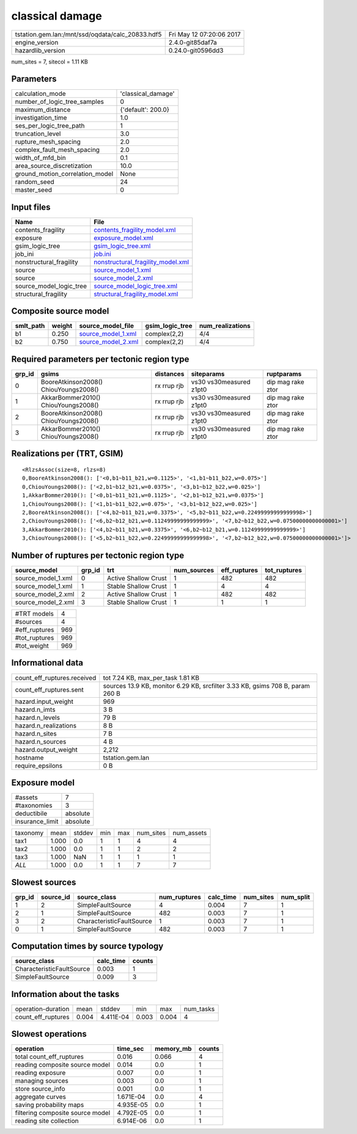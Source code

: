 classical damage
================

================================================ ========================
tstation.gem.lan:/mnt/ssd/oqdata/calc_20833.hdf5 Fri May 12 07:20:06 2017
engine_version                                   2.4.0-git85daf7a        
hazardlib_version                                0.24.0-git0596dd3       
================================================ ========================

num_sites = 7, sitecol = 1.11 KB

Parameters
----------
=============================== ==================
calculation_mode                'classical_damage'
number_of_logic_tree_samples    0                 
maximum_distance                {'default': 200.0}
investigation_time              1.0               
ses_per_logic_tree_path         1                 
truncation_level                3.0               
rupture_mesh_spacing            2.0               
complex_fault_mesh_spacing      2.0               
width_of_mfd_bin                0.1               
area_source_discretization      10.0              
ground_motion_correlation_model None              
random_seed                     24                
master_seed                     0                 
=============================== ==================

Input files
-----------
======================= ========================================================================
Name                    File                                                                    
======================= ========================================================================
contents_fragility      `contents_fragility_model.xml <contents_fragility_model.xml>`_          
exposure                `exposure_model.xml <exposure_model.xml>`_                              
gsim_logic_tree         `gsim_logic_tree.xml <gsim_logic_tree.xml>`_                            
job_ini                 `job.ini <job.ini>`_                                                    
nonstructural_fragility `nonstructural_fragility_model.xml <nonstructural_fragility_model.xml>`_
source                  `source_model_1.xml <source_model_1.xml>`_                              
source                  `source_model_2.xml <source_model_2.xml>`_                              
source_model_logic_tree `source_model_logic_tree.xml <source_model_logic_tree.xml>`_            
structural_fragility    `structural_fragility_model.xml <structural_fragility_model.xml>`_      
======================= ========================================================================

Composite source model
----------------------
========= ====== ========================================== =============== ================
smlt_path weight source_model_file                          gsim_logic_tree num_realizations
========= ====== ========================================== =============== ================
b1        0.250  `source_model_1.xml <source_model_1.xml>`_ complex(2,2)    4/4             
b2        0.750  `source_model_2.xml <source_model_2.xml>`_ complex(2,2)    4/4             
========= ====== ========================================== =============== ================

Required parameters per tectonic region type
--------------------------------------------
====== ===================================== =========== ======================= =================
grp_id gsims                                 distances   siteparams              ruptparams       
====== ===================================== =========== ======================= =================
0      BooreAtkinson2008() ChiouYoungs2008() rx rrup rjb vs30 vs30measured z1pt0 dip mag rake ztor
1      AkkarBommer2010() ChiouYoungs2008()   rx rrup rjb vs30 vs30measured z1pt0 dip mag rake ztor
2      BooreAtkinson2008() ChiouYoungs2008() rx rrup rjb vs30 vs30measured z1pt0 dip mag rake ztor
3      AkkarBommer2010() ChiouYoungs2008()   rx rrup rjb vs30 vs30measured z1pt0 dip mag rake ztor
====== ===================================== =========== ======================= =================

Realizations per (TRT, GSIM)
----------------------------

::

  <RlzsAssoc(size=8, rlzs=8)
  0,BooreAtkinson2008(): ['<0,b1~b11_b21,w=0.1125>', '<1,b1~b11_b22,w=0.075>']
  0,ChiouYoungs2008(): ['<2,b1~b12_b21,w=0.0375>', '<3,b1~b12_b22,w=0.025>']
  1,AkkarBommer2010(): ['<0,b1~b11_b21,w=0.1125>', '<2,b1~b12_b21,w=0.0375>']
  1,ChiouYoungs2008(): ['<1,b1~b11_b22,w=0.075>', '<3,b1~b12_b22,w=0.025>']
  2,BooreAtkinson2008(): ['<4,b2~b11_b21,w=0.3375>', '<5,b2~b11_b22,w=0.22499999999999998>']
  2,ChiouYoungs2008(): ['<6,b2~b12_b21,w=0.11249999999999999>', '<7,b2~b12_b22,w=0.07500000000000001>']
  3,AkkarBommer2010(): ['<4,b2~b11_b21,w=0.3375>', '<6,b2~b12_b21,w=0.11249999999999999>']
  3,ChiouYoungs2008(): ['<5,b2~b11_b22,w=0.22499999999999998>', '<7,b2~b12_b22,w=0.07500000000000001>']>

Number of ruptures per tectonic region type
-------------------------------------------
================== ====== ==================== =========== ============ ============
source_model       grp_id trt                  num_sources eff_ruptures tot_ruptures
================== ====== ==================== =========== ============ ============
source_model_1.xml 0      Active Shallow Crust 1           482          482         
source_model_1.xml 1      Stable Shallow Crust 1           4            4           
source_model_2.xml 2      Active Shallow Crust 1           482          482         
source_model_2.xml 3      Stable Shallow Crust 1           1            1           
================== ====== ==================== =========== ============ ============

============= ===
#TRT models   4  
#sources      4  
#eff_ruptures 969
#tot_ruptures 969
#tot_weight   969
============= ===

Informational data
------------------
============================== =============================================================================
count_eff_ruptures.received    tot 7.24 KB, max_per_task 1.81 KB                                            
count_eff_ruptures.sent        sources 13.9 KB, monitor 6.29 KB, srcfilter 3.33 KB, gsims 708 B, param 260 B
hazard.input_weight            969                                                                          
hazard.n_imts                  3 B                                                                          
hazard.n_levels                79 B                                                                         
hazard.n_realizations          8 B                                                                          
hazard.n_sites                 7 B                                                                          
hazard.n_sources               4 B                                                                          
hazard.output_weight           2,212                                                                        
hostname                       tstation.gem.lan                                                             
require_epsilons               0 B                                                                          
============================== =============================================================================

Exposure model
--------------
=============== ========
#assets         7       
#taxonomies     3       
deductibile     absolute
insurance_limit absolute
=============== ========

======== ===== ====== === === ========= ==========
taxonomy mean  stddev min max num_sites num_assets
tax1     1.000 0.0    1   1   4         4         
tax2     1.000 0.0    1   1   2         2         
tax3     1.000 NaN    1   1   1         1         
*ALL*    1.000 0.0    1   1   7         7         
======== ===== ====== === === ========= ==========

Slowest sources
---------------
====== ========= ========================= ============ ========= ========= =========
grp_id source_id source_class              num_ruptures calc_time num_sites num_split
====== ========= ========================= ============ ========= ========= =========
1      2         SimpleFaultSource         4            0.004     7         1        
2      1         SimpleFaultSource         482          0.003     7         1        
3      2         CharacteristicFaultSource 1            0.003     7         1        
0      1         SimpleFaultSource         482          0.003     7         1        
====== ========= ========================= ============ ========= ========= =========

Computation times by source typology
------------------------------------
========================= ========= ======
source_class              calc_time counts
========================= ========= ======
CharacteristicFaultSource 0.003     1     
SimpleFaultSource         0.009     3     
========================= ========= ======

Information about the tasks
---------------------------
================== ===== ========= ===== ===== =========
operation-duration mean  stddev    min   max   num_tasks
count_eff_ruptures 0.004 4.411E-04 0.003 0.004 4        
================== ===== ========= ===== ===== =========

Slowest operations
------------------
================================ ========= ========= ======
operation                        time_sec  memory_mb counts
================================ ========= ========= ======
total count_eff_ruptures         0.016     0.066     4     
reading composite source model   0.014     0.0       1     
reading exposure                 0.007     0.0       1     
managing sources                 0.003     0.0       1     
store source_info                0.001     0.0       1     
aggregate curves                 1.671E-04 0.0       4     
saving probability maps          4.935E-05 0.0       1     
filtering composite source model 4.792E-05 0.0       1     
reading site collection          6.914E-06 0.0       1     
================================ ========= ========= ======